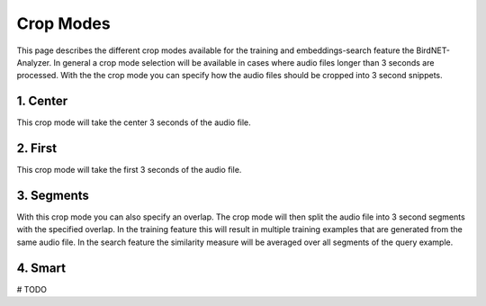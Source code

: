 Crop Modes
===============================

This page describes the different crop modes available for the training and embeddings-search feature the BirdNET-Analyzer.
In general a crop mode selection will be available in cases where audio files longer than 3 seconds are processed.
With the the crop mode you can specify how the audio files should be cropped into 3 second snippets.

1. Center
----------------

This crop mode will take the center 3 seconds of the audio file.

2. First
----------------

This crop mode will take the first 3 seconds of the audio file.

3. Segments
----------------

With this crop mode you can also specify an overlap. The crop mode will then split the audio file into 3 second segments with the specified overlap.
In the training feature this will result in multiple training examples that are generated from the same audio file.
In the search feature the similarity measure will be averaged over all segments of the query example. 


4. Smart
----------------

# TODO